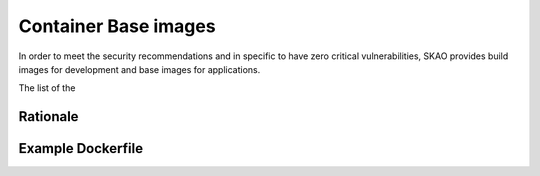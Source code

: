 .. _base-images:

Container Base images
*********************

In order to meet the security recommendations and in specific to have zero critical vulnerabilities, SKAO provides build images for development and base images for applications.

The list of the 

Rationale
=========

Example Dockerfile
==================

